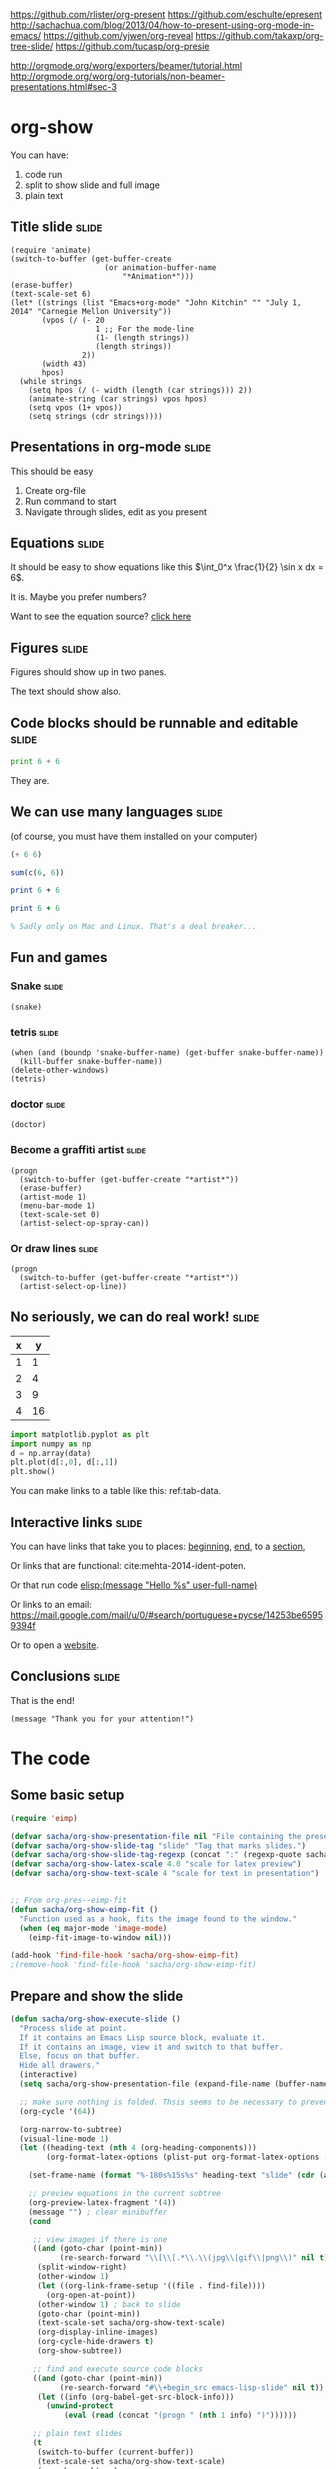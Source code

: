 
https://github.com/rlister/org-present
https://github.com/eschulte/epresent
http://sachachua.com/blog/2013/04/how-to-present-using-org-mode-in-emacs/
https://github.com/yjwen/org-reveal
https://github.com/takaxp/org-tree-slide/
https://github.com/tucasp/org-presie

http://orgmode.org/worg/exporters/beamer/tutorial.html
http://orgmode.org/worg/org-tutorials/non-beamer-presentations.html#sec-3

* org-show
You can have: 

1. code run
2. split to show slide and full image
3. plain text

** Title slide 							      :slide:
#+BEGIN_SRC emacs-lisp-slide
(require 'animate)
(switch-to-buffer (get-buffer-create
                     (or animation-buffer-name
                         "*Animation*")))
(erase-buffer)
(text-scale-set 6)
(let* ((strings (list "Emacs+org-mode" "John Kitchin" "" "July 1, 2014" "Carnegie Mellon University"))
       (vpos (/ (- 20
                   1 ;; For the mode-line
                   (1- (length strings)) 
                   (length strings))
                2))
       (width 43)
       hpos)
  (while strings
    (setq hpos (/ (- width (length (car strings))) 2))
    (animate-string (car strings) vpos hpos)
    (setq vpos (1+ vpos))
    (setq strings (cdr strings))))
#+END_SRC

** Presentations in org-mode					      :slide:
This should be easy

1. Create org-file
2. Run command to start
3. Navigate through slides, edit as you present

** Equations							      :slide:
It should be easy to show equations like this  $\int_0^x \frac{1}{2} \sin x dx = 6$.

It is. Maybe you prefer numbers?


\begin{equation}
e^x = 5
\end{equation}



Want to see the equation source? [[elisp:(org-ctrl-c-ctrl-c)][click here]]

** Figures							      :slide:

Figures should show up in two panes.
[[./taskbar.png]]


The text should show also.
** Code blocks should be runnable and editable			      :slide:

#+BEGIN_SRC python
print 6 + 6
#+END_SRC

#+RESULTS:
: 12

They are.
** We can use many languages 					      :slide:
(of course, you must have them installed on your computer)

#+BEGIN_SRC emacs-lisp
(+ 6 6)
#+END_SRC

#+RESULTS:
: 12


#+BEGIN_SRC R 
sum(c(6, 6))
#+END_SRC

#+RESULTS:
: [1] 12


#+BEGIN_SRC perl :results output
print 6 + 6
#+END_SRC

#+RESULTS:
: 12


#+BEGIN_SRC ruby
print 6 + 6
#+END_SRC


#+BEGIN_SRC matlab
% Sadly only on Mac and Linux. That's a deal breaker...
#+END_SRC
** Fun and games
*** Snake							      :slide:
#+BEGIN_SRC emacs-lisp-slide
(snake)
#+END_SRC

*** tetris							      :slide:

#+BEGIN_SRC emacs-lisp-slide
(when (and (boundp 'snake-buffer-name) (get-buffer snake-buffer-name))
  (kill-buffer snake-buffer-name))
(delete-other-windows)
(tetris)
#+END_SRC


*** doctor							      :slide:
#+BEGIN_SRC emacs-lisp-slide
(doctor)
#+END_SRC


*** Become a graffiti artist 					      :slide:
#+BEGIN_SRC emacs-lisp-slide
(progn
  (switch-to-buffer (get-buffer-create "*artist*"))
  (erase-buffer)
  (artist-mode 1)
  (menu-bar-mode 1)
  (text-scale-set 0)
  (artist-select-op-spray-can))
#+END_SRC


*** Or draw lines						      :slide:
#+BEGIN_SRC emacs-lisp-slide
(progn
  (switch-to-buffer (get-buffer-create "*artist*"))
  (artist-select-op-line))
#+END_SRC

** No seriously, we can do real work! 				      :slide:
   :PROPERTIES:
   :CUSTOM_ID: sec:data-tab-code
   :END:
#+tblname: tab-data
| x |  y |
|---+----|
| 1 |  1 |
| 2 |  4 |
| 3 |  9 |
| 4 | 16 |

#+BEGIN_SRC python :var data=tab-data
import matplotlib.pyplot as plt
import numpy as np
d = np.array(data)
plt.plot(d[:,0], d[:,1])
plt.show()
#+END_SRC  

#+RESULTS:

You can make links to a table like this: ref:tab-data.
** Interactive links						      :slide:
<<beginning>>

You can have links that take you to places: [[beginning]], [[end]], to a [[#sec:data-tab-code][section]],

Or links that are functional: cite:mehta-2014-ident-poten. 

Or that run code [[elisp:(message "Hello %s" user-full-name)]]

Or links to an email: https://mail.google.com/mail/u/0/#search/portuguese+pycse/14253be65959394f

Or to open a [[http://kitchingroup.cheme.cmu.edu][website]].

<<end>>
** Conclusions							      :slide:
That is the end!

#+BEGIN_SRC emacs-lisp-slide
(message "Thank you for your attention!")
#+END_SRC


* The code
** Some basic setup
#+BEGIN_SRC emacs-lisp :tangle org-show.el
(require 'eimp)

(defvar sacha/org-show-presentation-file nil "File containing the presentation.")
(defvar sacha/org-show-slide-tag "slide" "Tag that marks slides.")
(defvar sacha/org-show-slide-tag-regexp (concat ":" (regexp-quote sacha/org-show-slide-tag) ":"))
(defvar sacha/org-show-latex-scale 4.0 "scale for latex preview")
(defvar sacha/org-show-text-scale 4 "scale for text in presentation")


;; From org-pres--eimp-fit
(defun sacha/org-show-eimp-fit ()
  "Function used as a hook, fits the image found to the window."
  (when (eq major-mode 'image-mode)
    (eimp-fit-image-to-window nil)))

(add-hook 'find-file-hook 'sacha/org-show-eimp-fit)
;(remove-hook 'find-file-hook 'sacha/org-show-eimp-fit)
#+END_SRC

** Prepare and show the slide 

#+BEGIN_SRC emacs-lisp :tangle org-show.el
(defun sacha/org-show-execute-slide ()
  "Process slide at point.
  If it contains an Emacs Lisp source block, evaluate it.
  If it contains an image, view it and switch to that buffer.
  Else, focus on that buffer.
  Hide all drawers."
  (interactive)
  (setq sacha/org-show-presentation-file (expand-file-name (buffer-name)))

  ;; make sure nothing is folded. Thsis seems to be necessary to prevent an error on narrowing then trying to make latex fragments I think.
  (org-cycle '(64))
    
  (org-narrow-to-subtree)
  (visual-line-mode 1)
  (let ((heading-text (nth 4 (org-heading-components)))
        (org-format-latex-options (plist-put org-format-latex-options :scale sacha/org-show-latex-scale)))

    (set-frame-name (format "%-180s%15s%s" heading-text "slide" (cdr (assoc heading-text sacha/org-show-slide-titles))))

    ;; preview equations in the current subtree
    (org-preview-latex-fragment '(4))
    (message "") ; clear minibuffer
    (cond

     ;; view images if there is one
     ((and (goto-char (point-min))
           (re-search-forward "\\[\\[.*\\.\\(jpg\\|gif\\|png\\)" nil t))
      (split-window-right)      
      (other-window 1)
      (let ((org-link-frame-setup '((file . find-file))))
        (org-open-at-point))
      (other-window 1) ; back to slide
      (goto-char (point-min))
      (text-scale-set sacha/org-show-text-scale)
      (org-display-inline-images)
      (org-cycle-hide-drawers t)
      (org-show-subtree))

     ;; find and execute source code blocks
     ((and (goto-char (point-min))
           (re-search-forward "#\\+begin_src emacs-lisp-slide" nil t))
      (let ((info (org-babel-get-src-block-info)))
        (unwind-protect
            (eval (read (concat "(progn " (nth 1 info) ")"))))))

     ;; plain text slides
     (t
      (switch-to-buffer (current-buffer))
      (text-scale-set sacha/org-show-text-scale)
      (org-show-subtree)
      (org-cycle-hide-drawers t)
      (org-display-inline-images)
      (delete-other-windows)))))
#+END_SRC

#+RESULTS:
: sacha/org-show-execute-slide

** Next and previous slides

#+BEGIN_SRC emacs-lisp :tangle org-show.el
(defun next ()
(interactive)
  (find-file sacha/org-show-presentation-file)
  (widen)
  (org-cycle '(64))

  (let ((n (cdr (assoc (nth 4 (org-heading-components)) sacha/org-show-slide-titles))))
   (sacha/org-show-goto-slide (+ n 1)))) 
#+END_SRC

#+BEGIN_SRC emacs-lisp :tangle org-show.el
(defun previous ()
(interactive)
  (find-file sacha/org-show-presentation-file)
  (widen)
  (org-cycle '(64))

  (let ((n (cdr (assoc (nth 4 (org-heading-components)) sacha/org-show-slide-titles))))
   (sacha/org-show-goto-slide (- n 1)))) 
#+END_SRC


#+BEGIN_SRC emacs-lisp :tangle org-show.el
(defun sacha/org-show-next-slide ()
  "Show the next slide."
  (interactive)
  (find-file sacha/org-show-presentation-file)
  (widen)
  (goto-char (line-end-position))
  (if (re-search-forward sacha/org-show-slide-tag-regexp nil t)
    (sacha/org-show-execute-slide)))

(defun sacha/org-show-previous-slide ()
  "Show the next slide."
  (interactive)
  (find-file sacha/org-show-presentation-file)
  (widen)
  (goto-char (line-beginning-position))
  (when (re-search-backward sacha/org-show-slide-tag-regexp nil t)
    (sacha/org-show-execute-slide)))
#+END_SRC

** Starting the show
We need some functions for convenient starting and stopping.

On starting, we want to map the slides so we can get slide numbers for navigation and to display them on the frame. We also make the slide tags invisible. We set some temporary key bindings. These need to be global because sometimes we navigate out of the slideshow buffer, and we want page up and down to go to the next slides no matter where we are.


#+BEGIN_SRC emacs-lisp :results raw
(setq  sacha/org-show-key-bindings
       `((,[f6]    ,(key-binding '[f6])       'sacha/org-show-execute-slide)
         (,[next]  ,(key-binding '[next])     'sacha/org-show-next-slide)
	 (,[prior] ,(key-binding '[previous]) 'sacha/org-show-previous-slide)))

(global-set-key (nth 0 (car sacha/org-show-key-bindings)) (nth 2 (car sacha/org-show-key-bindings)))
#+END_SRC

#+RESULTS:
(quote sacha/org-show-execute-slide)
(quote sacha/org-show-execute-slide)
quote
flyspell-check-next-highlighted-word
flyspell-check-next-highlighted-word
((quote [f6]) flyspell-check-next-highlighted-word quote sacha/org-show-execute-slide)
(((quote [f6]) flyspell-check-next-highlighted-word quote sacha/org-show-execute-slide) ((quote [next]) scroll-up-command quote sacha/org-show-next-slide) ((quote [prior]) nil quote sacha/org-show-previous-slide))

#+BEGIN_SRC emacs-lisp :tangle org-show.el
(defvar sacha/org-show-slide-list '() "List of slide numbers and markers to each slide")
(defvar sacha/org-show-slide-titles '() "List of titles and slide numbers for each slide")
(defvar sacha/org-show-key-bindings
  `((,[f6]    ,(key-binding '[f6])       sacha/org-show-execute-slide)
    (,[next]  ,(key-binding '[next])     sacha/org-show-next-slide)
    (,[prior] ,(key-binding '[prior])    sacha/org-show-previous-slide))
  "list of keys, original binding and new temporary binding")

(defun sacha/org-show-start ()
  (interactive)
  
  (setq sacha/org-show-presentation-file (expand-file-name (buffer-name)))
  
  ;; make slide list for future navigation
  (let ((n 0))
    (org-map-entries
     (lambda ()
       (when (string-match-p ":slide:" (or (nth 5 (org-heading-components)) ""))
	 (setq n (+ n 1))
         
	 (add-to-list 'sacha/org-show-slide-titles 
		      (cons (nth 4 (org-heading-components)) n) t)

	 (add-to-list 'sacha/org-show-slide-list 
		      (cons n (set-marker (make-marker) (point))) t)))))

  ;; hide slide tags
  (save-excursion
  (while (re-search-forward ":slide:" nil t)
    (overlay-put
     (make-overlay (match-beginning 0)(match-end 0))
     'invisible 'slide)))
  (add-to-invisibility-spec 'slide)

  (beginning-of-buffer)
  (delete-other-windows)
  ;; temporary key-bindings. these are undone in stop
  (mapcar (lambda (x)
	    (let ((key (nth 0 x))
		  (new-binding (nth 2 x)))
	      (global-set-key key new-binding))) sacha/org-show-key-bindings)
  (sacha/org-show-next-slide))

(defalias 'start 'sacha/org-show-start)
#+END_SRC

** Stop the show

When we stop, we unbind the keys. 

#+BEGIN_SRC emacs-lisp :tangle org-show.el
(defun sacha/org-show-stop ()
  (interactive)
  (find-file sacha/org-show-presentation-file)
  ;; make slide tag visible again
  (remove-from-invisibility-spec 'slide)
  (setq sacha/org-show-presentation-file nil)
  (widen)
  (text-scale-set 0)

  (mapcar (lambda (x)
	    (let ((key (nth 0 x))
		  (old-binding (nth 1 x)))
	      (global-set-key key old-binding))) sacha/org-show-key-bindings)

  (set-frame-name "Emacs"))

(defalias 'stop 'sacha/org-show-stop)
#+END_SRC

** Goto a slide
#+BEGIN_SRC emacs-lisp :tangle org-show.el
(defun sacha/org-show-goto-slide (n)
 (interactive "nSlide number: ")
 (message "Going to slide %s" n)
 (find-file sacha/org-show-presentation-file)
 (widen)
 (org-cycle '(64))
 (goto-char (cdr (assoc n sacha/org-show-slide-list)))
 (sacha/org-show-execute-slide))
#+END_SRC
** keybindings

** Table of contents
#+BEGIN_SRC emacs-lisp
(defun sacha/org-show-toc ()
  (interactive)
  (let ((links) (c-b (buffer-name)) (n))
    (save-excursion
      (mapcar
       (lambda (x)
	 (setq n (car x))
	 (goto-char (cdr x))
	 (add-to-list
	  'links
	  (format "[[elisp:(progn (switch-to-buffer \"%s\")(goto-char %s)(sacha/org-show-execute-slide))][%s]] %s\n"
		  (marker-buffer (cdr x))
		  (marker-position (cdr x))
		  (car x)
		  (nth 4 (org-heading-components))) t))
	      sacha/org-show-slide-list))

    
    (switch-to-buffer "*List of Slides*")
    (org-mode)
    (erase-buffer)
    
    (insert (mapconcat 'identity links ""))
  
    ;(setq buffer-read-only t)
    (use-local-map (copy-keymap org-mode-map))
    (local-set-key "q" #'(lambda () (interactive) (kill-buffer)))))

(sacha/org-show-toc)
#+END_SRC

#+RESULTS:
| lambda | nil | (interactive) | (kill-buffer) |

** End
#+BEGIN_SRC emacs-lisp  :tangle org-show.el
(provide 'org-show)
#+END_SRC
* build
[[elisp:(org-babel-load-file "org-show.org")]]

